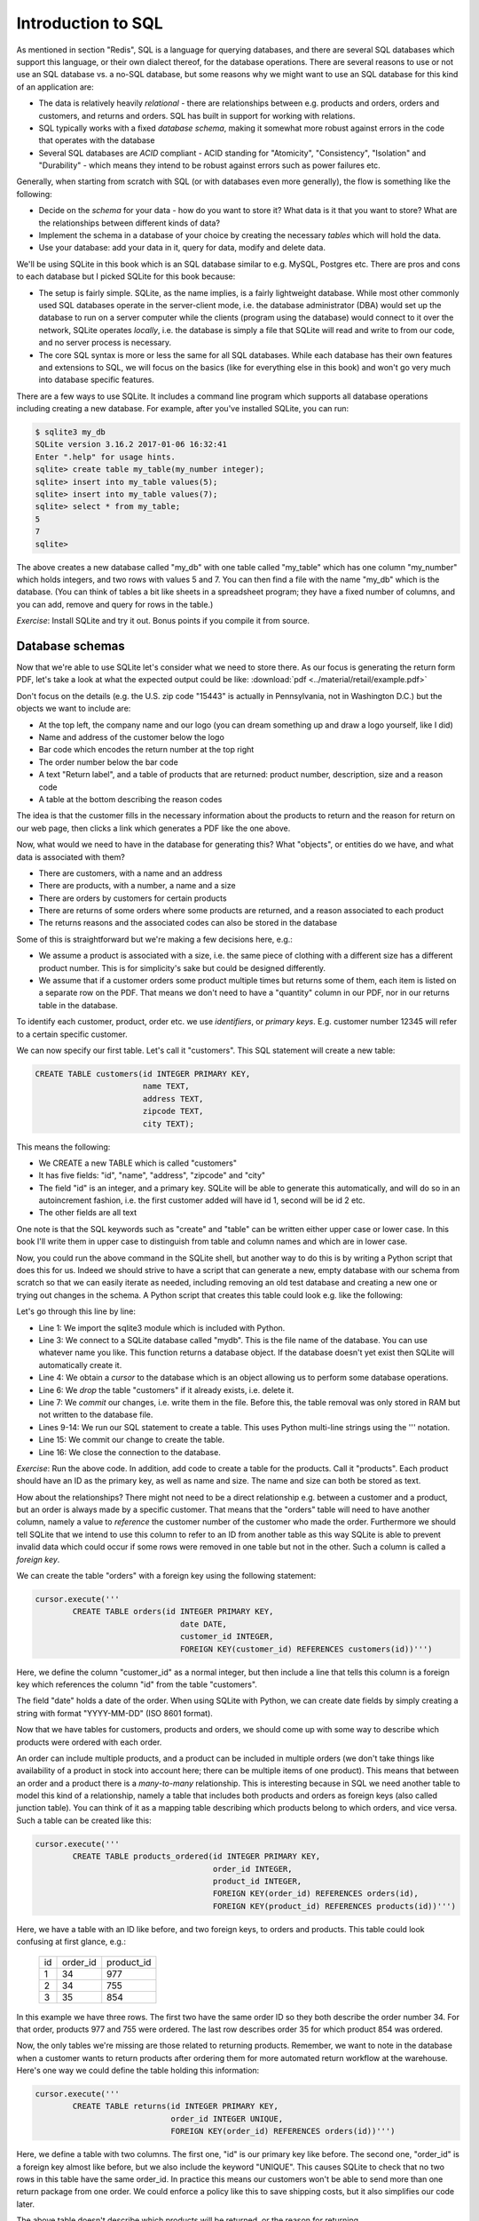 Introduction to SQL
-------------------

As mentioned in section "Redis", SQL is a language for querying databases, and there are several SQL databases which support this language, or their own dialect thereof, for the database operations. There are several reasons to use or not use an SQL database vs. a no-SQL database, but some reasons why we might want to use an SQL database for this kind of an application are:

* The data is relatively heavily *relational* - there are relationships between e.g. products and orders, orders and customers, and returns and orders. SQL has built in support for working with relations.
* SQL typically works with a fixed *database schema*, making it somewhat more robust against errors in the code that operates with the database
* Several SQL databases are *ACID* compliant - ACID standing for "Atomicity", "Consistency", "Isolation" and "Durability" - which means they intend to be robust against errors such as power failures etc.

Generally, when starting from scratch with SQL (or with databases even more generally), the flow is something like the following:

* Decide on the *schema* for your data - how do you want to store it? What data is it that you want to store? What are the relationships between different kinds of data?
* Implement the schema in a database of your choice by creating the necessary *tables* which will hold the data.
* Use your database: add your data in it, query for data, modify and delete data.

We'll be using SQLite in this book which is an SQL database similar to e.g. MySQL, Postgres etc. There are pros and cons to each database but I picked SQLite for this book because:

* The setup is fairly simple. SQLite, as the name implies, is a fairly lightweight database. While most other commonly used SQL databases operate in the server-client mode, i.e. the database administrator (DBA) would set up the database to run on a server computer while the clients (program using the database) would connect to it over the network, SQLite operates *locally*, i.e. the database is simply a file that SQLite will read and write to from our code, and no server process is necessary.
* The core SQL syntax is more or less the same for all SQL databases. While each database has their own features and extensions to SQL, we will focus on the basics (like for everything else in this book) and won't go very much into database specific features.

There are a few ways to use SQLite. It includes a command line program which supports all database operations including creating a new database. For example, after you've installed SQLite, you can run:

.. code-block:: bash

    $ sqlite3 my_db
    SQLite version 3.16.2 2017-01-06 16:32:41
    Enter ".help" for usage hints.
    sqlite> create table my_table(my_number integer);
    sqlite> insert into my_table values(5);
    sqlite> insert into my_table values(7);
    sqlite> select * from my_table;
    5
    7
    sqlite>

The above creates a new database called "my_db" with one table called "my_table" which has one column "my_number" which holds integers, and two rows with values 5 and 7. You can then find a file with the name "my_db" which is the database. (You can think of tables a bit like sheets in a spreadsheet program; they have a fixed number of columns, and you can add, remove and query for rows in the table.)

*Exercise*: Install SQLite and try it out. Bonus points if you compile it from source.

Database schemas
================

Now that we're able to use SQLite let's consider what we need to store there. As our focus is generating the return form PDF, let's take a look at what the expected output could be like: :download:`pdf <../material/retail/example.pdf>`

Don't focus on the details (e.g. the U.S. zip code "15443" is actually in Pennsylvania, not in Washington D.C.) but the objects we want to include are:

* At the top left, the company name and our logo (you can dream something up and draw a logo yourself, like I did)
* Name and address of the customer below the logo
* Bar code which encodes the return number at the top right
* The order number below the bar code
* A text "Return label", and a table of products that are returned: product number, description, size and a reason code
* A table at the bottom describing the reason codes

The idea is that the customer fills in the necessary information about the products to return and the reason for return on our web page, then clicks a link which generates a PDF like the one above.

Now, what would we need to have in the database for generating this? What "objects", or entities do we have, and what data is associated with them?

* There are customers, with a name and an address
* There are products, with a number, a name and a size
* There are orders by customers for certain products
* There are returns of some orders where some products are returned, and a reason associated to each product
* The returns reasons and the associated codes can also be stored in the database

Some of this is straightforward but we're making a few decisions here, e.g.:

* We assume a product is associated with a size, i.e. the same piece of clothing with a different size has a different product number. This is for simplicity's sake but could be designed differently.
* We assume that if a customer orders some product multiple times but returns some of them, each item is listed on a separate row on the PDF. That means we don't need to have a "quantity" column in our PDF, nor in our returns table in the database.

To identify each customer, product, order etc. we use *identifiers*, or *primary keys*. E.g. customer number 12345 will refer to a certain specific customer.

We can now specify our first table. Let's call it "customers". This SQL statement will create a new table:

.. code-block:: sql

    CREATE TABLE customers(id INTEGER PRIMARY KEY,
                           name TEXT,
                           address TEXT,
                           zipcode TEXT,
                           city TEXT);
    
This means the following:

* We CREATE a new TABLE which is called "customers"
* It has five fields: "id", "name", "address", "zipcode" and "city"
* The field "id" is an integer, and a primary key. SQLite will be able to generate this automatically, and will do so in an autoincrement fashion, i.e. the first customer added will have id 1, second will be id 2 etc.
* The other fields are all text

One note is that the SQL keywords such as "create" and "table" can be written either upper case or lower case. In this book I'll write them in upper case to distinguish from table and column names and which are in lower case.

Now, you could run the above command in the SQLite shell, but another way to do this is by writing a Python script that does this for us. Indeed we should strive to have a script that can generate a new, empty database with our schema from scratch so that we can easily iterate as needed, including removing an old test database and creating a new one or trying out changes in the schema. A Python script that creates this table could look e.g. like the following:

.. code-block:: python
    :linenos:

    import sqlite3

    db = sqlite3.connect('mydb')
    cursor = db.cursor()

    cursor.execute('DROP TABLE if exists customers')
    db.commit()

    cursor.execute('''
            CREATE TABLE customers(id INTEGER PRIMARY KEY,
                                   name TEXT,
                                   address TEXT,
                                   zipcode TEXT,
                                   city TEXT)''')
    db.commit()
    db.close()

Let's go through this line by line:

* Line 1: We import the sqlite3 module which is included with Python.
* Line 3: We connect to a SQLite database called "mydb". This is the file name of the database. You can use whatever name you like. This function returns a database object. If the database doesn't yet exist then SQLite will automatically create it.
* Line 4: We obtain a *cursor* to the database which is an object allowing us to perform some database operations.
* Line 6: We *drop* the table "customers" if it already exists, i.e. delete it.
* Line 7: We *commit* our changes, i.e. write them in the file. Before this, the table removal was only stored in RAM but not written to the database file.
* Lines 9-14: We run our SQL statement to create a table. This uses Python multi-line strings using the ''' notation.
* Line 15: We commit our change to create the table.
* Line 16: We close the connection to the database.

*Exercise*: Run the above code. In addition, add code to create a table for the products. Call it "products". Each product should have an ID as the primary key, as well as name and size. The name and size can both be stored as text.

How about the relationships? There might not need to be a direct relationship e.g. between a customer and a product, but an order is always made by a specific customer. That means that the "orders" table will need to have another column, namely a value to *reference* the customer number of the customer who made the order. Furthermore we should tell SQLite that we intend to use this column to refer to an ID from another table as this way SQLite is able to prevent invalid data which could occur if some rows were removed in one table but not in the other. Such a column is called a *foreign key*.

We can create the table "orders" with a foreign key using the following statement:

.. code-block:: python

    cursor.execute('''
            CREATE TABLE orders(id INTEGER PRIMARY KEY,
                                   date DATE,
                                   customer_id INTEGER,
                                   FOREIGN KEY(customer_id) REFERENCES customers(id))''')

Here, we define the column "customer_id" as a normal integer, but then include a line that tells this column is a foreign key which references the column "id" from the table "customers".

The field "date" holds a date of the order. When using SQLite with Python, we can create date fields by simply creating a string with format "YYYY-MM-DD" (ISO 8601 format).

Now that we have tables for customers, products and orders, we should come up with some way to describe which products were ordered with each order.

An order can include multiple products, and a product can be included in multiple orders (we don't take things like availability of a product in stock into account here; there can be multiple items of one product). This means that between an order and a product there is a *many-to-many* relationship. This is interesting because in SQL we need another table to model this kind of a relationship, namely a table that includes both products and orders as foreign keys (also called junction table). You can think of it as a mapping table describing which products belong to which orders, and vice versa. Such a table can be created like this:

.. code-block:: python

    cursor.execute('''
            CREATE TABLE products_ordered(id INTEGER PRIMARY KEY,
                                          order_id INTEGER,
                                          product_id INTEGER,
                                          FOREIGN KEY(order_id) REFERENCES orders(id),
                                          FOREIGN KEY(product_id) REFERENCES products(id))''')

Here, we have a table with an ID like before, and two foreign keys, to orders and products. This table could look confusing at first glance, e.g.:

..

    +----+----------+------------+
    | id | order_id | product_id |
    +----+----------+------------+
    |  1 |       34 |        977 |
    +----+----------+------------+
    |  2 |       34 |        755 |
    +----+----------+------------+
    |  3 |       35 |        854 |
    +----+----------+------------+

In this example we have three rows. The first two have the same order ID so they both describe the order number 34. For that order, products 977 and 755 were ordered. The last row describes order 35 for which product 854 was ordered.

Now, the only tables we're missing are those related to returning products. Remember, we want to note in the database when a customer wants to return products after ordering them for more automated return workflow at the warehouse. Here's one way we could define the table holding this information:

.. code-block:: python

    cursor.execute('''
            CREATE TABLE returns(id INTEGER PRIMARY KEY,
                                 order_id INTEGER UNIQUE,
                                 FOREIGN KEY(order_id) REFERENCES orders(id))''')

Here, we define a table with two columns. The first one, "id" is our primary key like before. The second one, "order_id" is a foreign key almost like before, but we also include the keyword "UNIQUE". This causes SQLite to check that no two rows in this table have the same order_id. In practice this means our customers won't be able to send more than one return package from one order. We could enforce a policy like this to save shipping costs, but it also simplifies our code later.

The above table doesn't describe which products will be returned, or the reason for returning.

*Exercise*: Create a table for describing the return reasons. It needs to have an ID as a primary key as well as a text column that describes the reason.

*Exercise*: Create a table that describes which products were returned. It needs to describe the many-to-many relationship between ordered products and returns. Hence, apart from the ID as the primary key, it needs three more columns, all of which need to be foreign keys: the return ID, the reason ID and the ID to the table in "products_ordered", our mapping table describing the products in an order.

We now have our schema defined in code. It's often useful to also draw a diagram of the schema. In our case, it could look like this:

.. image:: ../material/retail/schema.png

Here, we have one box for each table, and one arrow for each foreign key reference. The labels describe the relationship between the tables, e.g. "1:\*" between orders and customers reads as "one customer can have many orders". All relationships between the tables are one-to-many except the relationship between and order where each order can have (up to) one return. Several one-to-many relationships between tables lead to many-to-many relationships via junction tables, such that we have a many-to-many relationship e.g. between products and orders.

Now that we have our schema defined, the next step is using it by adding data to it.
